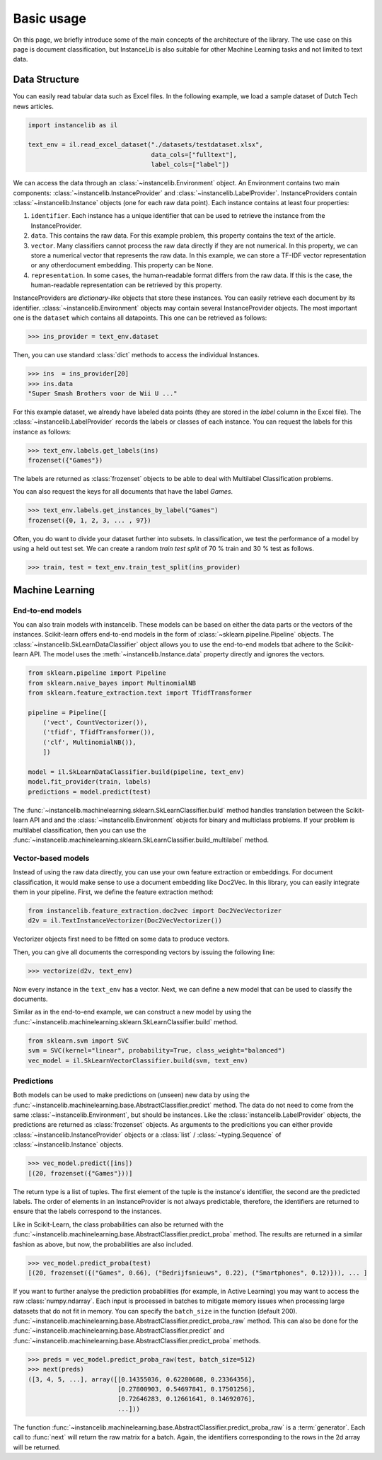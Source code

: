 Basic usage
===========
On this page, we briefly introduce some of the main concepts of the architecture of the library.
The use case on this page is document classification, but InstanceLib is also suitable for other Machine Learning tasks and
not limited to text data.

Data Structure
--------------

You can easily read tabular data such as Excel files.
In the following example, we load a sample dataset of Dutch Tech news articles.

.. code:: python

    import instancelib as il

    text_env = il.read_excel_dataset("./datasets/testdataset.xlsx",
                                     data_cols=["fulltext"],
                                     label_cols=["label"])

We can access the data through an :class:`~instancelib.Environment` object.
An Environment contains two main components: :class:`~instancelib.InstanceProvider` and :class:`~instancelib.LabelProvider`. 
InstanceProviders contain :class:`~instancelib.Instance` objects (one for each raw data point). 
Each instance contains at least four properties:

1. ``identifier``. Each instance has a unique identifier that can be used to 
   retrieve the instance from the InstanceProvider.
2. ``data``. This contains the raw data. For this example problem, this
   property contains the text of the article.
3. ``vector``. Many classifiers cannot process the raw data directly if they
   are not numerical. In this property, we can store a numerical vector that
   represents the raw data. In this example, we can store a TF-IDF vector
   representation or any otherdocument embedding. This property can be ``None``.
4. ``representation``. In some cases, the human-readable format differs from
   the raw data. If this is the case, the human-readable representation can be
   retrieved by this property.


InstanceProviders are `dictionary-like` objects that store these instances. 
You can easily retrieve each document by its identifier. 
:class:`~instancelib.Environment` objects may contain several InstanceProvider objects.
The most important one is the ``dataset`` which contains all datapoints.
This one can be retrieved as follows:

>>> ins_provider = text_env.dataset

Then, you can use standard :class:`dict` methods to access the individual Instances.

>>> ins  = ins_provider[20]
>>> ins.data
"Super Smash Brothers voor de Wii U ..."

For this example dataset, we already have labeled data points (they are stored in the `label` column in the Excel file).
The :class:`~instancelib.LabelProvider` records the labels or classes of each instance. 
You can request the labels for this instance as follows:

>>> text_env.labels.get_labels(ins)
frozenset({"Games"})

The labels are returned as :class:`frozenset` objects to be able to deal with Multilabel Classification problems.

You can also request the keys for all documents that have the label `Games`.

>>> text_env.labels.get_instances_by_label("Games")
frozenset({0, 1, 2, 3, ... , 97})

Often, you do want to divide your dataset further into subsets.
In classification, we test the performance of a model by using a held out test set. 
We can create a random `train test split` of 70 % train and 30 % test as follows.

>>> train, test = text_env.train_test_split(ins_provider)

Machine Learning
----------------

End-to-end models
^^^^^^^^^^^^^^^^^

You can also train models with instancelib.
These models can be based on either the data parts or the vectors of the instances.
Scikit-learn offers end-to-end models in the form of :class:`~sklearn.pipeline.Pipeline` objects.
The :class:`~instancelib.SkLearnDataClassifier` object allows you to use the end-to-end models tbat 
adhere to the Scikit-learn API. 
The model uses the :meth:`~instancelib.Instance.data` property directly and ignores the vectors.

.. code:: python

    from sklearn.pipeline import Pipeline 
    from sklearn.naive_bayes import MultinomialNB 
    from sklearn.feature_extraction.text import TfidfTransformer

    pipeline = Pipeline([
        ('vect', CountVectorizer()),
        ('tfidf', TfidfTransformer()),
        ('clf', MultinomialNB()),
        ])

    model = il.SkLearnDataClassifier.build(pipeline, text_env)
    model.fit_provider(train, labels)
    predictions = model.predict(test)

The :func:`~instancelib.machinelearning.sklearn.SkLearnClassifier.build` method handles translation between the Scikit-learn API and
and the :class:`~instancelib.Environment` objects for binary and multiclass problems. 
If your problem is multilabel classification, then you can use the :func:`~instancelib.machinelearning.sklearn.SkLearnClassifier.build_multilabel` method.


Vector-based models
^^^^^^^^^^^^^^^^^^^

Instead of using the raw data directly, you can use your own feature extraction or embeddings.
For document classification, it would make sense to use a document embedding like Doc2Vec.
In this library, you can easily integrate them in your pipeline.
First, we define the feature extraction method:

.. code:: python

   from instancelib.feature_extraction.doc2vec import Doc2VecVectorizer
   d2v = il.TextInstanceVectorizer(Doc2VecVectorizer())

Vectorizer objects first need to be fitted on some data to produce vectors. 

Then, you can give all documents the corresponding vectors by issuing the following line:

>>> vectorize(d2v, text_env)

Now every instance in the ``text_env`` has a vector. Next, we can define a new model that can be used to 
classify the documents. 

Similar as in the end-to-end example, we can construct a new model by using the :func:`~instancelib.machinelearning.sklearn.SkLearnClassifier.build` method.

.. code:: python

   from sklearn.svm import SVC
   svm = SVC(kernel="linear", probability=True, class_weight="balanced")
   vec_model = il.SkLearnVectorClassifier.build(svm, text_env)



Predictions
^^^^^^^^^^^

Both models can be used to make predictions on (unseen) new data by using the 
:func:`~instancelib.machinelearning.base.AbstractClassifier.predict` method.
The data do not need to come from the same :class:`~instancelib.Environment`, but should be instances.
Like the :class:`instancelib.LabelProvider` objects, the predictions are returned as :class:`frozenset` objects.
As arguments to the predicitions you can either provide :class:`~instancelib.InstanceProvider` objects or a :class:`list` / 
:class:`~typing.Sequence` of :class:`~instancelib.Instance` objects.

>>> vec_model.predict([ins])
[(20, frozenset({"Games"}))]

The return type is a list of tuples. The first element of the tuple is the instance's identifier, the second are the predicted labels.
The order of elements in an InstanceProvider is not always predictable, therefore, the identifiers are returned to ensure that the labels
correspond to the instances. 

Like in Scikit-Learn, the class probabilities can also be returned with 
the :func:`~instancelib.machinelearning.base.AbstractClassifier.predict_proba` method. 
The results are returned in a similar fashion as above, but now, the probabilities are also included.

>>> vec_model.predict_proba(test)
[(20, frozenset({("Games", 0.66), ("Bedrijfsnieuws", 0.22), ("Smartphones", 0.12)})), ... ]

If you want to further analyse the prediction probabilities (for example, in Active Learning) you may want to access the raw :class:`numpy.ndarray`.
Each input is processed in batches to mitigate memory issues when processing large datasets that do not fit in memory.
You can specify the ``batch_size`` in the function (default 200).
:func:`~instancelib.machinelearning.base.AbstractClassifier.predict_proba_raw` method.
This can also be done for the :func:`~instancelib.machinelearning.base.AbstractClassifier.predict` and 
:func:`~instancelib.machinelearning.base.AbstractClassifier.predict_proba` methods.

>>> preds = vec_model.predict_proba_raw(test, batch_size=512)
>>> next(preds)
([3, 4, 5, ...], array([[0.14355036, 0.62280608, 0.23364356],
                        [0.27800903, 0.54697841, 0.17501256],
                        [0.72646283, 0.12661641, 0.14692076], 
                        ...]))

The function :func:`~instancelib.machinelearning.base.AbstractClassifier.predict_proba_raw` is a :term:`generator`.
Each call to :func:`next` will return the raw matrix for a batch. 
Again, the identifiers corresponding to the rows in the 2d array will be returned.


